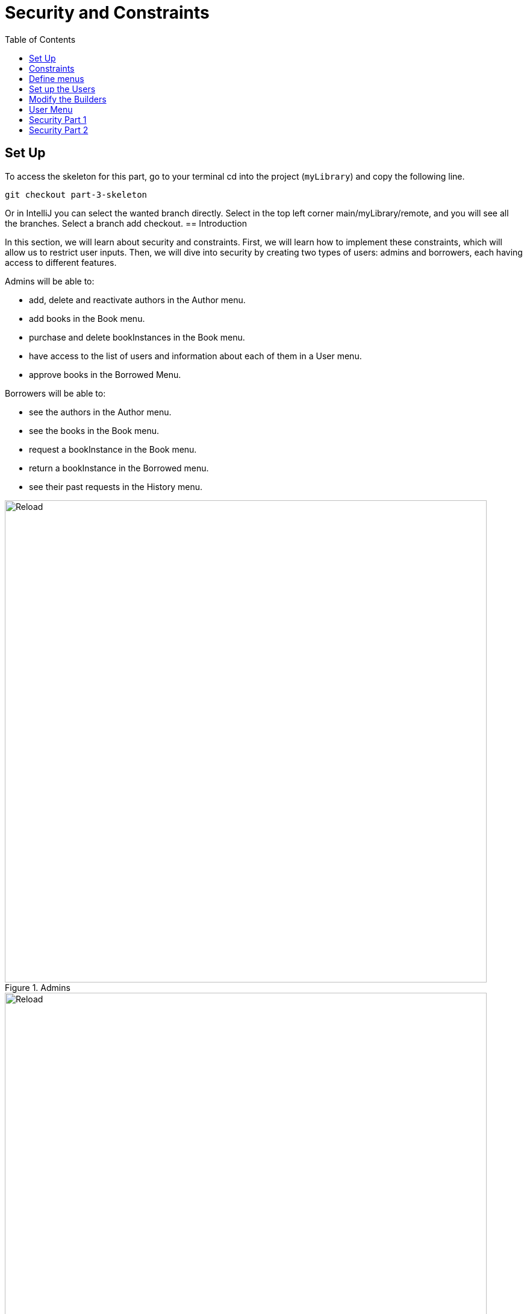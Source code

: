 = Security and Constraints
:doctype: book
:taack-category: 3|advanced
:toc:
:source-highlighter: rouge

== Set Up

.To access the skeleton for this part, go to your terminal cd into the project (`myLibrary`) and copy the following line.
[,bash]
----
git checkout part-3-skeleton
----

Or in IntelliJ you can select the wanted branch directly. Select in the top left corner main/myLibrary/remote, and you will see all the branches. Select a branch add checkout.
== Introduction

In this section, we will learn about security and constraints. First, we will learn how to implement these constraints, which will allow us to restrict user inputs. Then, we will dive into security by creating two types of users: admins and borrowers, each having access to different features.

Admins will be able to:

- add, delete and reactivate authors in the Author menu.
- add books in the Book menu.
- purchase and delete bookInstances in the Book menu.
- have access to the list of users and information about each of them in a User menu.
- approve books in the Borrowed Menu.

Borrowers will be able to:

- see the authors in the Author menu.
- see the books in the Book menu.
- request a bookInstance in the Book menu.
- return a bookInstance in the Borrowed menu.
- see their past requests in the History menu.

.Admins
image::part-three-admin-screenshot.webp[Reload,width=800,align="left"]

.Borrowers
image::part-three-borrower-screenshot.webp[Reload,width=800,align="left"]


== Constraints

If an admin is approving a request, it would not make sense for them to be able to approve the book on a date before the request was made; they should not be allowed to do that. The same goes with the date the user returns the book, they should not be able to return it before the approval date. Let's implement this in `MyLibraryBorrowed`.

.Class Diagram for your convenience
[plantuml, format="svg", opts="inline"]
----
@startuml

enum ApprovalStatus {
    PENDING
    APPROVED
    REJECTED
}

class MyLibraryAuthor {
    String firstName
    String lastName
    Date dateOfBirth
    Boolean isActive = true
    String toString()
}

class MyLibraryBook {
    String title
    String description
    int numberOfPages
    int count = 0
    int getNumberOfInstances()
    int getNumberOfBooksBorrowable()
}

class MyLibraryBookInstance {
    Boolean isActive = true
    Integer serialNumber
    Boolean isAvailableB = true
}

class MyLibraryBorrowed {
    Date requestDate
    Date approvalDate
    Date returnDate
    ApprovalStatus statusOfApproval = ApprovalStatus.PENDING
}

MyLibraryAuthor "1" --> "*" MyLibraryBook : listOfBooks
MyLibraryBook "1" --> "*" MyLibraryBookInstance : listOfBookInstance
MyLibraryBookInstance "*" --> "1" MyLibraryBook : belongsTo
MyLibraryBookInstance "1" --> "*" MyLibraryBorrowed : borrowHistoryOfBook
MyLibraryBorrowed "*" --> "1" MyLibraryBookInstance : bookInstance
MyLibraryBorrowed "*" --> "1" User : user
MyLibraryBorrowed --> ApprovalStatus

@enduml
----

Pro Mode: modify the class [TODO 1]

.Add the following constraints:
[,groovy]
----
static constraints = {
    approvalDate nullable: true, validator: { Date val, MyLibraryBorrowed obj ->
        if (val == null) return true
        return val >= obj.requestDate
    }

    returnDate nullable: true, validator: { Date val, MyLibraryBorrowed obj ->
        if (val == null) return true
        return val >= obj.approvalDate
    }

    bookInstance nullable:false
    user nullable:false
}
----
For more information, refer to the link:https://docs.grails.org/latest/ref/Constraints/Usage.html[Grails documentation] about constraints.

== Define menus

As explained earlier, there will be two new menus only available to admins. Let's add them in `MyLibraryUiService` in `buildMenu`.

Pro Mode: Add the menus [TODO 2]

.Add the following menus:
[,groovy]
----
menu MyLibraryController.&listOfUsers as MC
menu MyLibraryController.&listOfRequests as MC
----

== Set up the Users

First, we will create a method to determine what type of user is connected in `MyLibraryUiService`.

Pro Mode: implement `isAdmin` [TODO 3.1].

.Implement `isAdmin`:
[,groovy]
----
boolean isAdmin() {
    User currentUser = springSecurityService.currentUser as User
    return currentUser?.authorities?.any { it.authority == 'ROLE_ADMIN' }
}
----

Second, we will create a method that allows us to determine what type of user is connected in `MyLibraryController`.

Pro Mode: modify `index` [TODO 3.2].

.Modify `index`:
[,groovy]
----
def index() {
    currentUser = springSecurityService.currentUser as User
    isAdmin = currentUser?.authorities?.any { it.authority == 'ROLE_ADMIN' }
    redirect action: 'listAuthor'
}
----

== Modify the Builders

To accommodate the changes, we will have to modify the author, book and userBorrowed table.

Pro Mode: modify `buildAuthorTable` [TODO 4.1]

.Modify `buildAuthorTable` TODO 4.1.1–4.1.4:
[,groovy]
----
boolean isAdmin = isAdmin() //TODO 4.1.1
if(!isSelect && isAdmin) { // TODO 4.1.2 & TODO 4.1.4
if(!isAdmin) {filter.addFilter(buildIsActiveAuthorFilter(author))} //TODO 4.1.3
----

Pro Mode: modify `buildBookTable` [TODO 4.2]

.Modify `buildBookTable` TODO 4.2.1–4.2.8:
[,groovy]
----
boolean isAdmin = isAdmin() //TODO 4.2.1
if(isAdmin) column {label "Number of instances "} // TODO 4.2.2
if(isAdmin) column {label "Modify number of Book Instances"} // TODO 4.2.3
if (!isAdmin) label "Request Form" // TODO 4.2.4

// TODO 4.2.5
if(!isAdmin) {
    MyLibraryBookInstance bookInstance = new MyLibraryBookInstance()
    filter.addFilter(new FilterExpression(true, Operator.EQ, book.listOfBookInstance_,bookInstance.isAvailableB_))
}

if (isAdmin) {rowColumn {rowField bookIterator.numberOfInstances_}} // TODO 4.2.6

// TODO 4.2.7 & 4.2.8
if(isAdmin) {
    rowColumn {
        rowAction ActionIcon.DELETE * IconStyle.SCALE_DOWN, MyLibraryController.&selectBookInstance as MC, bookIterator.id
        rowAction ActionIcon.ADD * IconStyle.SCALE_DOWN, MyLibraryController.&purchaseBook as MC, bookIterator.id
    }
} else {
    rowColumn {
        rowAction ActionIcon.CREATE * IconStyle.SCALE_DOWN, MyLibraryController.&requestBookInstance as MC, bookIterator.id
    }
}
----


Pro Mode: modify `buildUserBorrowedTable` [TODO 4.3 Part 1]

Note we have added two variables that the builder takes. `showUser`, which allows showing borrow records for that specific user and `isUser`, which indicates if the viewer is a user (true) or admin (false).

.Modify `buildUserBorrowsTable` TODO 4.3.1–4.3.7:
[,groovy]
----
Boolean isAdmin = isAdmin() // TODO 4.3.1
if (isCurrently  && !isAdmin) column {label "Return Book"} // TODO 4.3.2

// TODO 4.3.3
if(isAdmin) {
    column { label borrowed.user_ }
    if (!showUser) {
        label "Approve Book"
    }
}

// TODO 4.3.4
User currentUser = springSecurityService.currentUser as User
if (showUser) {
    currentUser = showUser
}

// TODO 4.3.5
if(!isUser || showUser) {
    filter.addFilter(new FilterExpression(currentUser, Operator.EQ, borrowed.user_))
}

if (isCurrently && !isAdmin) {  // TODO 4.3.6

// TODO 4.3.7: Add condition isAdmin, to display borrowed user and Approve Book (if !showUser) rowColumns
if(isAdmin) {
    rowColumn { rowField borrowedIterator.user.username_ }
    if (!showUser) {
        rowColumn {
            rowAction ActionIcon.DELETE * IconStyle.SCALE_DOWN, MyLibraryController.&approveBook as MC, borrowedIterator.id
        }
    }
}
----

Note that we have added the necessary elements to display all the requests of all the users. Let's render this table.


Pro Mode: modify `listOfRequests` [TODO 4.3 Part 2]

.Modify `listOfRequests` TODO 4.3.8–4.3.12:
[,groovy]
----
def listOfRequests() {
    UiTableSpecifier tableUserBorrowsSpecifier = myLibraryUiService.buildUserBorrowsTable(true, null, true)
    UiFilterSpecifier filterUserBorrowsSpecifier = myLibraryUiService.buildUserBorrowsFilter()

    taackUiService.show(new UiBlockSpecifier().ui {
        tableFilter filterUserBorrowsSpecifier, tableUserBorrowsSpecifier
    }, myLibraryUiService.buildMenu())
}
----

== User Menu
As explained earlier, we also want to have a table displaying all the users for admins.
Let's start by implementing the `buildUsersTable`.

Pro Mode: implement `buildUsersTable` [TODO 5.1]

.Implement `buildUsersTable`:
[,groovy]
----
UiTableSpecifier buildUsersTable() {
    UiTableSpecifier buildUsersSpecifier = new UiTableSpecifier()
    User user = new User()

    buildUsersSpecifier.ui {
        header {
            label user.username_
            label "Authorities"
        }

        TaackFilter taackFilter = taackFilterService.getBuilder(User)
                .setSortOrder(TaackFilter.Order.ASC, user.username_)
                .setMaxNumberOfLine(10).build()

        iterate taackFilter, {User userIterator ->
            rowColumn {
                rowAction ActionIcon.SHOW * IconStyle.SCALE_DOWN, MyLibraryController.&showUser as MC, userIterator.id
                rowField userIterator.username_
            }
            rowField userIterator.authorities_
        }
    }
}
----

Let's render it on a page. Go to `MyLibraryController`.

Pro Mode: implement `listOfUsers` [TODO 5.2]

.Implement `listOfUsers`:
[,groovy]
----
def listOfUsers() {
    UiTableSpecifier tableUsersSpecifier = myLibraryUiService.buildUsersTable()

    taackUiService.show(new UiBlockSpecifier().ui {
        table tableUsersSpecifier
    }, myLibraryUiService.buildMenu())
}
----

Let's implement a `showUser`.
Go to `MyLibraryUiService`

Pro Mode: implement `buildUserShow` [TODO 5.3]

.Implement `buildUserShow`:
[,groovy]
----
UiShowSpecifier buildUserShow(User user) {
    UiShowSpecifier userShowSpecifier = new UiShowSpecifier()

    userShowSpecifier.ui(user, {
        fieldLabeled user.username_
        fieldLabeled user.firstName_
        fieldLabeled user.lastName_
        fieldLabeled user.authorities_
    })
}
----

Go to `MyLibraryController`

Pro Mode: implement `showUser` [TODO 5.4]

.Implement `showUser`:
[,groovy]
----
def showUser(User user) {
    UiShowSpecifier showSpec = myLibraryUiService.buildUserShow(user)
    UiTableSpecifier userBorrowsSpecifier = myLibraryUiService.buildUserBorrowsTable(false, user)
    UiFilterSpecifier userBorrowsFilterSpecifier = myLibraryUiService.buildUserBorrowsFilter(user)
    UiTableSpecifier userBorrowsCurrentlySpecifier = myLibraryUiService.buildUserBorrowsTable(true, user)

    taackUiService.show(new UiBlockSpecifier().ui {
        modal {
            show showSpec
            tableFilter userBorrowsFilterSpecifier, userBorrowsSpecifier
            tableFilter userBorrowsFilterSpecifier, userBorrowsCurrentlySpecifier
        }
    })

}
----

== Security Part 1
Great, we now have everything we need. We just have to add the layer of security.
One of the great things about taack is how simple this is. Just by adding `@Secured(['ROLE_ADMIN'])` above a method, you are protecting the method from any user that does not have the `ROLE_ADMIN`.  `@Secured(['ROLE_ADMIN'])`  will not only hide the icon but also make the method inaccessible via direct link.

Let's go ahead and add  `@Secured(['ROLE_ADMIN'])` and  `@Secured(['ROLE_BORROWER'])` to the necessary methods. [TODO 6.1] Hint: there is a total of 11 SECURED to add in `MyLibraryController`.

In larger projects, adding conditional statements to hide buttons or columns can become very complex. This is why we recommend trying to have the same number of rows on display for all the pages/modals using the same builder. To hide buttons in this case, you can use another technique.

== Security Part 2
You can create a file where you will specify the methods that have to be secured as well as the conditions in which some methods have to be secured.

Navigate to `intranet/app/myLibrary/grails-app/services/my/library/MyLibrarySecurityService.groovy` that has been created for you.

Most of the methods have been implemented for you. Read the documentation in the file for more information.

Using the same idea as `returnSecurityClosure` (which checks if the ApprovalStatus is Approved to allow the user to see the button to return a book) you will implement `approvedSecurityClosure`.

Pro Mode: implement `approvedSecurityClosure`  [TODO 6.2]


.Implement the following method:
[,groovy]
----
private static boolean approvedSecurityClosure(Long id, Map p) {
    MyLibraryBorrowed borrowed = MyLibraryBorrowed.get(id)
    return (borrowed.statusOfApproval != ApprovalStatus.APPROVED)
}
----

.Add the following lines of code in `init`:
[,groovy]
----
TaackUiEnablerService.securityClosure(
    this.&approvedSecurityClosure,
    MyLibraryController.&approveBook as MethodClosure)
----


Congratulations! You have finished implementing the project.

In the next part, you are going to learn how to create graphs.